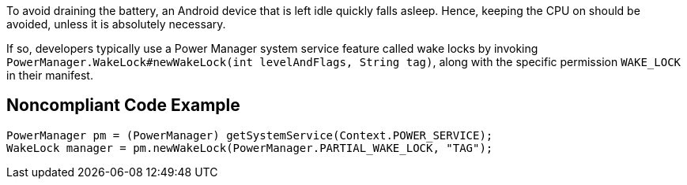 To avoid draining the battery, an Android device that is left idle quickly falls asleep. Hence, keeping the CPU on should be avoided, unless it is absolutely necessary.

If so, developers typically use a Power Manager system service feature called wake locks by invoking `PowerManager.WakeLock#newWakeLock(int levelAndFlags, String tag)`, along with the specific permission `WAKE_LOCK` in their manifest.

## Noncompliant Code Example

```java
PowerManager pm = (PowerManager) getSystemService(Context.POWER_SERVICE);
WakeLock manager = pm.newWakeLock(PowerManager.PARTIAL_WAKE_LOCK, "TAG");
```
